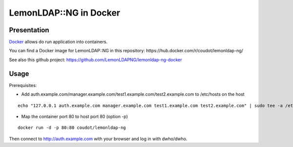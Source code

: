 LemonLDAP::NG in Docker
=======================

|image0|

Presentation
------------

`Docker <https://www.docker.com/>`__ allows do run application into
containers.

You can find a Docker image for LemonLDAP::NG in this repository:
https://hub.docker.com/r/coudot/lemonldap-ng/

See also this github project:
https://github.com/LemonLDAPNG/lemonldap-ng-docker

Usage
-----

Prerequisites:

-  Add
   auth.example.com/manager.example.com/test1.example.com/test2.example.com
   to /etc/hosts on the host

::

   echo "127.0.0.1 auth.example.com manager.example.com test1.example.com test2.example.com" | sudo tee -a /etc/hosts

-  Map the container port 80 to host port 80 (option -p)

::

   docker run -d -p 80:80 coudot/lemonldap-ng

Then connect to http://auth.example.com with your browser and log in
with dwho/dwho.

.. |image0| image:: /documentation/lemonldap-ng-docker.png
   :class: align-center

